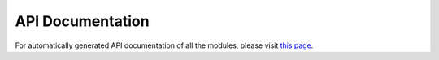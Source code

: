 API Documentation
=================

For automatically generated API documentation of all the modules,
please visit `this page`_.

.. _`this page`: apidocs/modules.html
